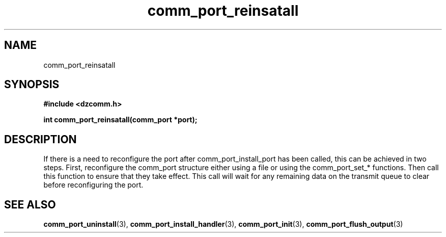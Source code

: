 .\" Generated by the Allegro makedoc utility
.TH comm_port_reinsatall 3 "version 0.9.9 (WIP)" "Dzcomm" "Dzcomm manual"
.SH NAME
comm_port_reinsatall
.SH SYNOPSIS
.B #include <dzcomm.h>

.B int comm_port_reinsatall(comm_port *port);
.SH DESCRIPTION
If there is a need to reconfigure the port after comm_port_install_port
has been called, this can be achieved in two steps. First, reconfigure
the comm_port structure either using a file or using the comm_port_set_*
functions. Then call this function to ensure that they take effect. This
call will wait for any remaining data on the transmit queue to clear
before reconfiguring the port.

.SH SEE ALSO
.BR comm_port_uninstall (3),
.BR comm_port_install_handler (3),
.BR comm_port_init (3),
.BR comm_port_flush_output (3)
